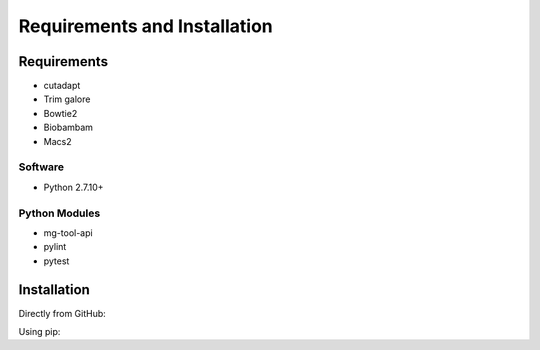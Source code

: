 .. See the NOTICE file distributed with this work for additional information
   regarding copyright ownership.

   Licensed under the Apache License, Version 2.0 (the "License");
   you may not use this file except in compliance with the License.
   You may obtain a copy of the License at

       http://www.apache.org/licenses/LICENSE-2.0

   Unless required by applicable law or agreed to in writing, software
   distributed under the License is distributed on an "AS IS" BASIS,
   WITHOUT WARRANTIES OR CONDITIONS OF ANY KIND, either express or implied.
   See the License for the specific language governing permissions and
   limitations under the License.

Requirements and Installation
=============================

Requirements
------------

- cutadapt
- Trim galore
- Bowtie2
- Biobambam
- Macs2

Software
^^^^^^^^

- Python 2.7.10+

Python Modules
^^^^^^^^^^^^^^

- mg-tool-api
- pylint
- pytest

Installation
------------
Directly from GitHub:

.. code-block:: none
   :linenos:

   git clone https://github.com/Multiscale-Genomics/ATAC-Seq.git

Using pip:

.. code-block:: none
   :linenos:

   pip install git+https://github.com/Multiscale-Genomics/ATAC-Seq.git